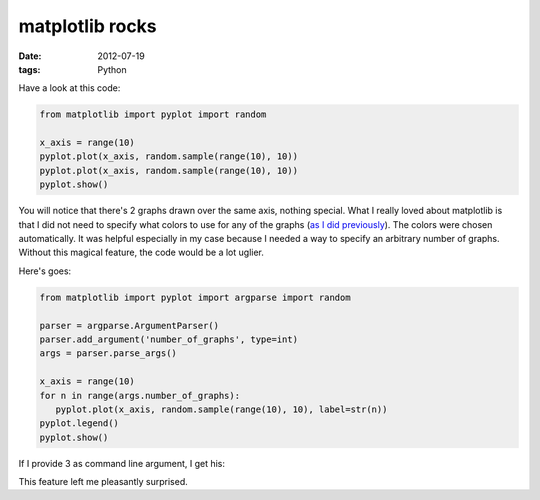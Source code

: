 matplotlib rocks
================

:date: 2012-07-19
:tags: Python


Have a look at this code:

.. sourcecode:: python

   from matplotlib import pyplot import random

   x_axis = range(10)
   pyplot.plot(x_axis, random.sample(range(10), 10))
   pyplot.plot(x_axis, random.sample(range(10), 10))
   pyplot.show()

.. image:: images/matplotlib-1.png
   :alt: image resulting from running the code above

You will notice that there's 2 graphs drawn over the same axis, nothing
special. What I really loved about matplotlib is that I did not need to
specify what colors to use for any of the graphs (`as I did
previously`_). The colors were chosen automatically. It was helpful
especially in my case because I needed a way to specify an arbitrary
number of graphs. Without this magical feature, the code would be a lot
uglier.

Here's goes:

.. sourcecode:: python

   from matplotlib import pyplot import argparse import random

   parser = argparse.ArgumentParser()
   parser.add_argument('number_of_graphs', type=int)
   args = parser.parse_args()

   x_axis = range(10)
   for n in range(args.number_of_graphs):
      pyplot.plot(x_axis, random.sample(range(10), 10), label=str(n))
   pyplot.legend()
   pyplot.show()

If I provide 3 as command line argument, I get his:

.. image:: images/matplotlib-2.png
   :alt: image resulting from running the code above

This feature left me pleasantly surprised.

.. _as I did previously: http://tshepang.net/plotting-with-matplotlib
